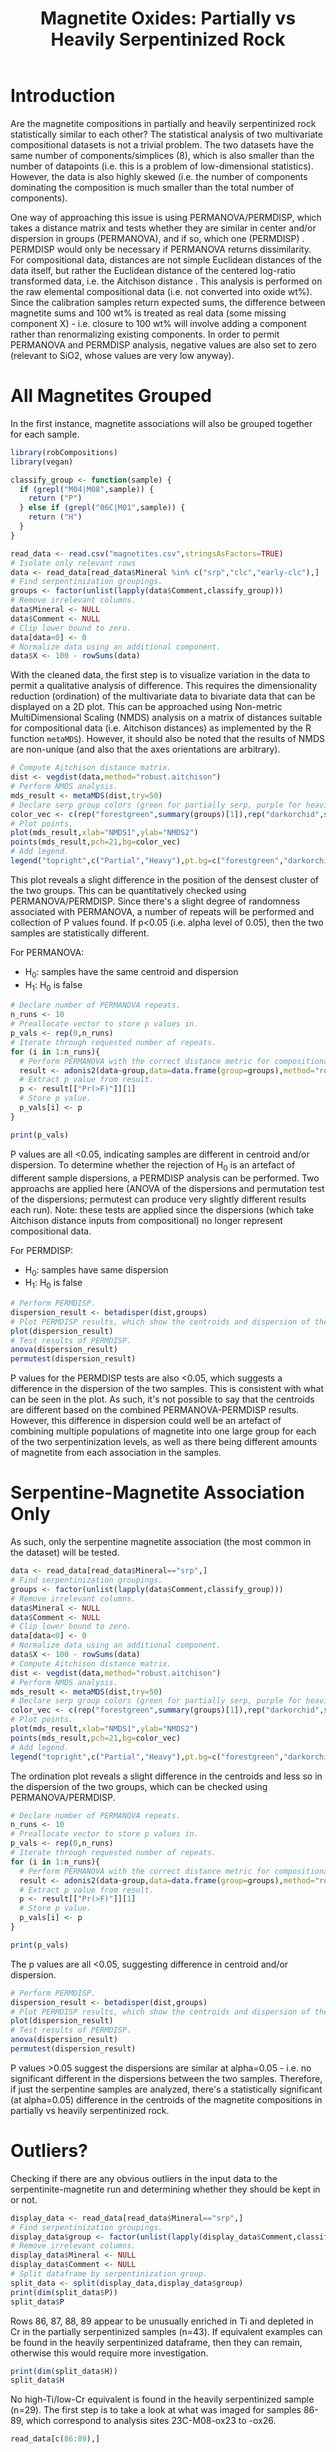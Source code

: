 # -*- org-src-preserve-indentation: t; org-edit-src-content: 0; org-confirm-babel-evaluate: nil; -*-
# NOTE: `org-src-preserve-indentation: t; org-edit-src-content: 0;` are options to ensure indentations are preserved for export to ipynb.
# NOTE: `org-confirm-babel-evaluate: nil;` means no confirmation will be requested before executing code blocks

#+TITLE: Magnetite Oxides: Partially vs Heavily Serpentinized Rock
* Introduction
Are the magnetite compositions in partially and heavily serpentinized rock statistically similar to each other? The statistical analysis of two multivariate compositional datasets is not a trivial problem. The two datasets have the same number of components/simplices (8), which is also smaller than the number of datapoints (i.e. this is a problem of low-dimensional statistics). However, the data is also highly skewed (i.e. the number of components dominating the composition is much smaller than the total number of components).

One way of approaching this issue is using PERMANOVA/PERMDISP, which takes a distance matrix and tests whether they are similar in center and/or dispersion in groups (PERMANOVA), and if so, which one (PERMDISP) \citep{Anderson2006,Bruckner2017}. PERMDISP would only be necessary if PERMANOVA returns dissimilarity. For compositional data, distances are not simple Euclidean distances of the data itself, but rather the Euclidean distance of the centered log-ratio transformed data, i.e. the Aitchison distance \citep{Quinn2019}. This analysis is performed on the raw elemental compositional data (i.e. not converted into oxide wt%). Since the calibration samples return expected sums, the difference between magnetite sums and 100 wt% is treated as real data (some missing component X) - i.e. closure to 100 wt% will involve adding a component rather than renormalizing existing components. In order to permit PERMANOVA and PERMDISP analysis, negative values are also set to zero (relevant to SiO2, whose values are very low anyway).
* All Magnetites Grouped
In the first instance, magnetite associations will also be grouped together for each sample.

#+BEGIN_SRC R :session r :results none
library(robCompositions)
library(vegan)

classify_group <- function(sample) {
  if (grepl("M04|M08",sample)) {
    return ("P")
  } else if (grepl("06C|M01",sample)) {
    return ("H")
  }
}

read_data <- read.csv("magnetites.csv",stringsAsFactors=TRUE)
# Isolate only relevant rows
data <- read_data[read_data$Mineral %in% c("srp","clc","early-clc"),]
# Find serpentinization groupings.
groups <- factor(unlist(lapply(data$Comment,classify_group)))
# Remove irrelevant columns.
data$Mineral <- NULL
data$Comment <- NULL
# Clip lower bound to zero.
data[data<0] <- 0
# Normalize data using an additional component.
data$X <- 100 - rowSums(data)
#+END_SRC

With the cleaned data, the first step is to visualize variation in the data to permit a qualitative analysis of difference. This requires the dimensionality reduction (ordination) of the multivariate data to bivariate data that can be displayed on a 2D plot. This can be approached using Non-metric MultiDimensional Scaling (NMDS) analysis on a matrix of distances suitable for compositional data (i.e. Aitchison distances) as implemented by the R function =metaMDS=). However, it should also be noted that the results of NMDS are non-unique (and also that the axes orientations are arbitrary).

#+BEGIN_SRC R :session r :results none
# Compute Aitchison distance matrix.
dist <- vegdist(data,method="robust.aitchison")
# Perform NMDS analysis.
mds_result <- metaMDS(dist,try=50)
# Declare serp group colors (green for partially serp, purple for heavily serp).
color_vec <- c(rep("forestgreen",summary(groups)[1]),rep("darkorchid",summary(groups)[2]))
# Plot points.
plot(mds_result,xlab="NMDS1",ylab="NMDS2")
points(mds_result,pch=21,bg=color_vec)
# Add legend.
legend("topright",c("Partial","Heavy"),pt.bg=c("forestgreen","darkorchid"),pch=21)
#+END_SRC

This plot reveals a slight difference in the position of the densest cluster of the two groups. This can be quantitatively checked using PERMANOVA/PERMDISP. Since there's a slight degree of randomness associated with PERMANOVA, a number of repeats will be performed and collection of P values found. If p<0.05 (i.e. alpha level of 0.05), then the two samples are statistically different.

For PERMANOVA:
- H_0: samples have the same centroid and dispersion
- H_1: H_0 is false

#+BEGIN_SRC R :session r :results output
# Declare number of PERMANOVA repeats.
n_runs <- 10
# Preallocate vector to store p values in.
p_vals <- rep(0,n_runs)
# Iterate through requested number of repeats.
for (i in 1:n_runs){
  # Perform PERMANOVA with the correct distance metric for compositional data (Aitchison).
  result <- adonis2(data~group,data=data.frame(group=groups),method="robust.aitchison")
  # Extract p value from result.
  p <- result[["Pr(>F)"]][1]
  # Store p value.
  p_vals[i] <- p
}

print(p_vals)
#+END_SRC

#+RESULTS:
:  [1] 0.014 0.008 0.011 0.020 0.007 0.010 0.013 0.015 0.013 0.009

P values are all <0.05, indicating samples are different in centroid and/or dispersion. To determine whether the rejection of H_0 is an artefact of different sample dispersions, a PERMDISP analysis can be performed. Two approachs are applied here (ANOVA of the dispersions and permutation test of the dispersions; permutest can produce very slightly different results each run). Note: these tests are applied since the dispersions (which take Aitchison distance inputs from compositional) no longer represent compositional data.

For PERMDISP:
- H_0: samples have same dispersion
- H_1: H_0 is false


#+BEGIN_SRC R :session r :results output
# Perform PERMDISP.
dispersion_result <- betadisper(dist,groups)
# Plot PERMDISP results, which show the centroids and dispersion of the two samples.
plot(dispersion_result)
# Test results of PERMDISP.
anova(dispersion_result)
permutest(dispersion_result)
#+END_SRC

#+RESULTS:
#+begin_example
Analysis of Variance Table

Response: Distances
          Df Sum Sq Mean Sq F value  Pr(>F)
Groups     1  32.47  32.470   6.585 0.01202 *
Residuals 86 424.06   4.931
---
Signif. codes:  0 ‘***’ 0.001 ‘**’ 0.01 ‘*’ 0.05 ‘.’ 0.1 ‘ ’ 1

Permutation test for homogeneity of multivariate dispersions
Permutation: free
Number of permutations: 999

Response: Distances
          Df Sum Sq Mean Sq     F N.Perm Pr(>F)
Groups     1  32.47  32.470 6.585    999   0.01 **
Residuals 86 424.06   4.931
---
Signif. codes:  0 ‘***’ 0.001 ‘**’ 0.01 ‘*’ 0.05 ‘.’ 0.1 ‘ ’ 1
#+end_example

P values for the PERMDISP tests are also <0.05, which suggests a difference in the dispersion of the two samples. This is consistent with what can be seen in the plot. As such, it's not possible to say that the centroids are different based on the combined PERMANOVA-PERMDISP results. However, this difference in dispersion could well be an artefact of combining multiple populations of magnetite into one large group for each of the two serpentinization levels, as well as there being different amounts of magnetite from each association in the samples.
* Serpentine-Magnetite Association Only
As such, only the serpentine magnetite association (the most common in the dataset) will be tested.

#+BEGIN_SRC R :session r :results none
data <- read_data[read_data$Mineral=="srp",]
# Find serpentinization groupings.
groups <- factor(unlist(lapply(data$Comment,classify_group)))
# Remove irrelevant columns.
data$Mineral <- NULL
data$Comment <- NULL
# Clip lower bound to zero.
data[data<0] <- 0
# Normalize data using an additional component.
data$X <- 100 - rowSums(data)
# Compute Aitchison distance matrix.
dist <- vegdist(data,method="robust.aitchison")
# Perform NMDS analysis.
mds_result <- metaMDS(dist,try=50)
# Declare serp group colors (green for partially serp, purple for heavily serp).
color_vec <- c(rep("forestgreen",summary(groups)[1]),rep("darkorchid",summary(groups)[2]))
# Plot points.
plot(mds_result,xlab="NMDS1",ylab="NMDS2")
points(mds_result,pch=21,bg=color_vec)
# Add legend.
legend("topright",c("Partial","Heavy"),pt.bg=c("forestgreen","darkorchid"),pch=21)
#+END_SRC

The ordination plot reveals a slight difference in the centroids and less so in the dispersion of the two groups, which can be checked using PERMANOVA/PERMDISP.

#+BEGIN_SRC R :session r :results output
# Declare number of PERMANOVA repeats.
n_runs <- 10
# Preallocate vector to store p values in.
p_vals <- rep(0,n_runs)
# Iterate through requested number of repeats.
for (i in 1:n_runs){
  # Perform PERMANOVA with the correct distance metric for compositional data (Aitchison).
  result <- adonis2(data~group,data=data.frame(group=groups),method="robust.aitchison")
  # Extract p value from result.
  p <- result[["Pr(>F)"]][1]
  # Store p value.
  p_vals[i] <- p
}

print(p_vals)
#+END_SRC

#+RESULTS:
:  [1] 0.018 0.024 0.026 0.013 0.014 0.027 0.028 0.025 0.016 0.022

The p values are all <0.05, suggesting difference in centroid and/or dispersion.

#+BEGIN_SRC R :session r :results output
# Perform PERMDISP.
dispersion_result <- betadisper(dist,groups)
# Plot PERMDISP results, which show the centroids and dispersion of the two samples.
plot(dispersion_result)
# Test results of PERMDISP.
anova(dispersion_result)
permutest(dispersion_result)
#+END_SRC

#+RESULTS:
#+begin_example
Analysis of Variance Table

Response: Distances
          Df  Sum Sq Mean Sq F value  Pr(>F)
Groups     1  12.616 12.6163  2.8835 0.09393 .
Residuals 70 306.273  4.3753
---
Signif. codes:  0 ‘***’ 0.001 ‘**’ 0.01 ‘*’ 0.05 ‘.’ 0.1 ‘ ’ 1

Permutation test for homogeneity of multivariate dispersions
Permutation: free
Number of permutations: 999

Response: Distances
          Df  Sum Sq Mean Sq      F N.Perm Pr(>F)
Groups     1  12.616 12.6163 2.8835    999  0.083 .
Residuals 70 306.273  4.3753
---
Signif. codes:  0 ‘***’ 0.001 ‘**’ 0.01 ‘*’ 0.05 ‘.’ 0.1 ‘ ’ 1
#+end_example

P values >0.05 suggest the dispersions are similar at alpha=0.05 - i.e. no significant different in the dispersions between the two samples. Therefore, if just the serpentine samples are analyzed, there's a statistically significant (at alpha=0.05) difference in the centroids of the magnetite compositions in partially vs heavily serpentinized rock.
* Outliers?
Checking if there are any obvious outliers in the input data to the serpentinite-magnetite run and determining whether they should be kept in or not.

#+BEGIN_SRC R :session r :results output
display_data <- read_data[read_data$Mineral=="srp",]
# Find serpentinization groupings.
display_data$group <- factor(unlist(lapply(display_data$Comment,classify_group)))
# Remove irrelevant columns.
display_data$Mineral <- NULL
display_data$Comment <- NULL
# Split dataframe by serpentinization group.
split_data <- split(display_data,display_data$group)
print(dim(split_data$P))
split_data$P
#+END_SRC

#+RESULTS:
#+begin_example
[1] 43  9
        Si     Ti     Mn     Cr     Ni       O     Mg      Fe group
1   0.0200 0.4273 0.1568 8.4314 0.5432 24.5191 0.8825 61.1706     P
3   0.0175 0.4908 0.1615 8.5605 0.5807 24.9371 0.9406 60.0201     P
4   0.0125 0.4276 0.1673 8.0824 0.5583 24.8685 0.9084 60.7955     P
5   0.0143 0.5173 0.1810 8.1994 0.5666 25.1454 1.0875 60.1956     P
6   0.0116 0.4586 0.1743 8.2774 0.5857 24.6812 1.1042 60.8217     P
7   0.0075 0.4761 0.1884 8.3825 0.5430 24.8611 1.1361 60.4540     P
8   0.0090 0.5260 0.1747 8.4998 0.5447 25.1308 1.1084 60.6327     P
9   0.0110 0.4681 0.1807 8.4334 0.5681 25.2634 1.1230 59.6869     P
10  0.1120 0.4606 0.1812 8.3611 0.5848 25.3086 1.2903 59.4608     P
11  0.0124 0.4559 0.1902 8.4589 0.6046 25.0890 1.1482 59.9646     P
12  0.0040 0.4983 0.1855 9.2917 0.6061 24.7787 0.8965 59.1426     P
13  0.0233 0.5014 0.2091 8.1722 0.6135 24.8663 1.0832 60.2864     P
14  0.0018 0.4520 0.1745 8.8266 0.5346 24.9670 0.9702 60.0638     P
15 -0.0147 0.4768 0.2200 8.7959 0.5189 25.2399 1.0995 59.4990     P
16  0.0110 0.4294 0.1739 8.6273 0.5697 25.0386 1.0919 60.0609     P
17 -0.0116 0.4553 0.1615 8.6212 0.5669 24.7938 0.7969 60.6114     P
18  0.0103 0.4907 0.1610 8.8017 0.6207 25.3253 0.9058 60.2856     P
19  0.0024 0.4946 0.1754 8.7192 0.5918 25.4333 1.2479 59.7728     P
20  0.3467 0.0107 0.5736 0.0152 0.0073 26.1655 0.8731 69.2057     P
21  0.0217 0.5126 0.1640 8.8387 0.5865 25.2808 1.0881 59.5743     P
64 -0.0053 0.1380 0.1498 4.6843 0.7539 24.3135 1.1977 64.3958     P
65  0.0015 0.1346 0.1324 4.6226 0.7706 24.1823 1.1885 64.1509     P
66 -0.0043 0.1175 0.1105 4.5401 0.7390 24.3644 0.9168 64.9799     P
67  0.0137 0.1385 0.1496 4.7864 0.7580 24.3812 1.2789 64.3803     P
68  0.0044 0.1555 0.1533 4.7922 0.7400 24.9403 1.3593 63.9067     P
69 -0.0064 0.1572 0.1287 4.6656 0.7679 24.5378 1.3627 63.5917     P
70  0.0127 0.1506 0.1243 4.7396 0.7888 24.8111 1.4452 63.7486     P
71  0.0098 0.1392 0.1312 4.7112 0.7641 24.3744 1.4434 63.8776     P
72  0.0066 0.1386 0.1086 4.6535 0.7359 24.1134 1.4555 63.9125     P
73  0.0177 0.1390 0.1234 4.8668 0.7516 24.5506 1.1793 63.9354     P
74  0.0027 0.1412 0.1423 4.4942 0.7755 24.1358 1.3012 64.1433     P
75  0.0013 0.1636 0.1452 4.3676 0.7851 24.3528 1.3606 63.2246     P
76  0.0142 0.1583 0.1507 4.3694 0.7984 24.0967 1.5225 63.4459     P
84  0.0011 0.1304 0.1102 4.5141 0.7692 23.9910 1.3637 63.7560     P
85  0.0129 0.1288 0.1069 4.5923 0.8540 24.3653 1.2008 64.3791     P
86  0.1403 4.9178 0.0727 2.5007 0.0434 25.1739 0.4325 62.2677     P
87  0.0260 4.8287 0.0136 2.6530 0.0677 26.8372 0.2676 61.1487     P
88  0.4895 5.3379 0.1831 2.6688 0.0565 26.4843 0.8803 59.4180     P
89  0.0263 5.2223 0.0410 2.4292 0.0600 25.2439 0.2677 61.2823     P
90  0.0033 0.1332 0.1041 4.5996 0.8541 23.7500 1.0406 64.6316     P
91  0.0060 0.1472 0.1339 4.4734 0.7996 24.2856 1.4642 63.5777     P
92  0.0133 0.1519 0.1335 4.1806 0.7552 24.0486 1.3299 62.9989     P
93  0.0100 0.1698 0.1585 4.4065 0.8639 24.4335 1.4189 63.2470     P
#+end_example

Rows 86, 87, 88, 89 appear to be unusually enriched in Ti and depleted in Cr in the partially serpentinized samples (n=43). If equivalent examples can be found in the heavily serpentinized dataframe, then they can remain, otherwise this would require more investigation.

#+BEGIN_SRC R :session r :results output
print(dim(split_data$H))
split_data$H
#+END_SRC

#+RESULTS:
#+begin_example
[1] 29  9
        Si      Ti     Mn      Cr     Ni       O     Mg      Fe group
22 -0.0106  0.1377 0.2739  7.1392 0.7218 24.9776 0.7029 62.0503     H
23 -0.0084  0.1451 0.2647  7.5954 0.7338 24.4823 0.8811 62.1617     H
24  0.0081  0.1302 0.2359  7.2319 0.7984 25.4284 0.8306 61.8185     H
25  0.0031  0.1434 0.2715  8.4725 0.8384 25.2233 1.0200 60.8537     H
26  0.0006  0.1452 0.2961  8.5098 0.7619 24.8880 0.8809 60.9997     H
34  0.0162  0.1341 0.4078  9.6471 0.8181 24.9720 0.7133 59.0917     H
35  0.0007  0.1300 0.2611  9.2874 0.8725 24.8885 0.9242 60.2426     H
36 -0.0038  0.1508 0.2589  9.9727 0.8597 25.0330 1.2975 58.7509     H
37  0.0455  0.1562 0.2705 10.3972 0.8341 24.8324 1.3017 57.6059     H
38 -0.0034  0.1491 0.2537  9.5891 0.8302 24.8046 1.7039 58.4670     H
39  0.0143  0.1400 0.2615 10.1305 0.8608 24.9899 1.2686 58.5401     H
40  0.0015  0.1580 0.2487  9.7127 0.8314 24.7430 1.5958 58.6845     H
41  0.0175  0.1340 0.2381  9.2087 0.6374 25.2137 1.0260 59.9283     H
45  0.0124  0.1918 0.2373  5.9665 1.0821 25.3496 0.5503 62.4075     H
46 -0.0035  0.2016 0.1613  5.6756 0.9623 25.0866 0.6674 63.7276     H
47 -0.0060  0.1288 0.0728  2.9934 0.9071 25.0040 0.7012 66.0042     H
48  0.0044  0.1782 0.1881  6.4052 0.7970 25.2682 0.5459 62.3619     H
49  0.0321  0.1031 0.0794  1.9856 0.8227 25.4730 0.4455 66.5824     H
50  0.0611 -0.0008 2.7804  0.0042 0.4528 25.5225 0.5223 67.0918     H
51  0.0090  0.2319 0.2768  7.3436 0.7767 25.0859 0.5762 61.0483     H
52  0.0065  0.2155 0.2206  7.0663 0.7867 25.0064 0.6736 61.9063     H
53 -0.0017  0.2375 0.2275  7.9257 0.8009 25.2729 0.7196 59.9522     H
54  0.0220  0.2122 0.2135  6.9254 0.8118 25.5863 0.8320 61.2464     H
55  0.0229  0.0528 0.0603  1.0510 0.7860 24.8863 0.4195 68.9930     H
57  0.0014  0.1948 0.2392  7.8374 0.8285 25.5586 0.7247 59.8081     H
59  0.0104  0.1772 0.2200  7.6458 0.8900 24.8915 0.8406 60.9786     H
60 -0.0098  0.1945 0.2648  8.5738 0.8215 24.7751 0.6013 60.2756     H
62  0.1325  0.0005 2.3010  0.0032 0.5059 25.1540 0.5091 66.2628     H
63  0.0067  0.0770 0.0350  0.1306 0.6509 24.3051 0.4007 69.7814     H
#+end_example

No high-Ti/low-Cr equivalent is found in the heavily serpentinized sample (n=29). The first step is to take a look at what was imaged for samples 86-89, which correspond to analysis sites 23C-M08-ox23 to -ox26.

#+BEGIN_SRC R :session r :results output
read_data[c(86:89),]
#+END_SRC

#+RESULTS:
#+begin_example
   Mineral     Si     Ti     Mn     Cr     Ni       O     Mg      Fe
86     srp 0.1403 4.9178 0.0727 2.5007 0.0434 25.1739 0.4325 62.2677
87     srp 0.0260 4.8287 0.0136 2.6530 0.0677 26.8372 0.2676 61.1487
88     srp 0.4895 5.3379 0.1831 2.6688 0.0565 26.4843 0.8803 59.4180
89     srp 0.0263 5.2223 0.0410 2.4292 0.0600 25.2439 0.2677 61.2823
        Comment
86 23C-M08-ox23
87 23C-M08-ox24
88 23C-M08-ox25
89 23C-M08-ox26
#+end_example

There is nothing notable about these serpentine-associated grains, which is unusual given their compositional contrast with the other grains. They have similar morphologies to other grains (e.g. ox21, ox22, ox27), and are within 1 mm of those other grains. As such, this might just be natural variation in grain composition (e.g. due different fluid flow paths, or growth closer to a Ti-rich parent crystal).

#+CAPTION: RL scan of M08. Width of photo ~1 mm.
[[./imgs/M08-ox.png]]

Regardless of the mechanism giving rise to their different composition, this compositionally-defined magnetite composition appears to have not been sampled elsewhere, so it's worth repeating the previous analysis after ignoring these "outliers".

#+BEGIN_SRC R :session r :results none
data <- read_data[read_data$Mineral=="srp",]
# Isolate only rows without unusually high Ti (here anything above 1 wt% being considered unusually high, which catches just rows 86-89).
data <- data[data$Ti<1,]
# Find serpentinization groupings.
groups <- factor(unlist(lapply(data$Comment,classify_group)))
# Remove irrelevant columns.
data$Mineral <- NULL
data$Comment <- NULL
# Clip lower bound to zero.
data[data<0] <- 0
# Normalize data using an additional component.
data$X <- 100 - rowSums(data)
# Compute Aitchison distance matrix.
dist <- vegdist(data,method="robust.aitchison")
# Perform NMDS analysis.
mds_result <- metaMDS(dist,try=50)
# Declare serp group colors (green for partially serp, purple for heavily serp).
color_vec <- c(rep("forestgreen",summary(groups)[1]),rep("darkorchid",summary(groups)[2]))
# Plot points.
plot(mds_result,xlab="NMDS1",ylab="NMDS2")
points(mds_result,pch=21,bg=color_vec)
# Add legend.
legend("topright",c("Partial","Heavy"),pt.bg=c("forestgreen","darkorchid"),pch=21)
#+END_SRC

A slight difference is visible in the ordination plot.

#+BEGIN_SRC R :session r :results output
# Declare number of PERMANOVA repeats.
n_runs <- 10
# Preallocate vector to store p values in.
p_vals <- rep(0,n_runs)
# Iterate through requested number of repeats.
for (i in 1:n_runs){
  # Perform PERMANOVA with the correct distance metric for compositional data (Aitchison).
  result <- adonis2(data~group,data=data.frame(group=groups),method="robust.aitchison")
  # Extract p value from result.
  p <- result[["Pr(>F)"]][1]
  # Store p value.
  p_vals[i] <- p
}

print(p_vals)
#+END_SRC

#+RESULTS:
:  [1] 0.056 0.057 0.051 0.048 0.050 0.034 0.046 0.050 0.045 0.037

The p values are not all 0.05, suggesting there may not be a difference in centroid and/or dispersion. Therefore, the visual difference in the plot may not be sufficiently significant to declare a difference in compositions after the four high-Ti/low-Cr outliers are removed.

#+BEGIN_SRC R :session r :results output
# Perform PERMDISP.
dispersion_result <- betadisper(dist,groups)
# Plot PERMDISP results, which show the centroids and dispersion of the two samples.
plot(dispersion_result)
# Test results of PERMDISP.
anova(dispersion_result)
permutest(dispersion_result)
#+END_SRC

#+RESULTS:
#+begin_example
Analysis of Variance Table

Response: Distances
          Df  Sum Sq Mean Sq F value  Pr(>F)
Groups     1  21.114 21.1141  5.0528 0.02793 *
Residuals 66 275.795  4.1787
---
Signif. codes:  0 ‘***’ 0.001 ‘**’ 0.01 ‘*’ 0.05 ‘.’ 0.1 ‘ ’ 1

Permutation test for homogeneity of multivariate dispersions
Permutation: free
Number of permutations: 999

Response: Distances
          Df  Sum Sq Mean Sq      F N.Perm Pr(>F)
Groups     1  21.114 21.1141 5.0528    999  0.023 *
Residuals 66 275.795  4.1787
---
Signif. codes:  0 ‘***’ 0.001 ‘**’ 0.01 ‘*’ 0.05 ‘.’ 0.1 ‘ ’ 1
#+end_example

P values <0.05 suggest the dispersions are different at alpha=0.05. This is somewhat unexpected given the PERMANOVA result, but could be interpreted as "if PERMANOVA did return a significant result that result in the rejection of the PERMANOVA H_0, it may be an artefact of dispersion rather than difference in centroids".
* Summary Table
| Data                             |     PERMANOVA | PERMDISP | Difference Interpretation |
|----------------------------------+---------------+----------+---------------------------|
| Grouped                          |         <0.05 |    <0.05 | Dispersion                |
| Srp Assoc only                   |         <0.05 |    >0.05 | Centroid                  |
| Srp Assoc minus high Ti outliers | $\approx$0.05 |    <0.05 | Dispersion*               |

\* Dispersion being different only if PERMANOVA suggests a difference in the two samples.

The P value of the PERMANOVA test is low for all of the cases, but not always <0.05, which suggests there's likely a difference between the two samples. Whether this difference is an artefact of different dispersion is more difficult to determine due to inconsistent PERMDISP results with increasingly narrower data filtering criteria. This may suggest that the broad range of heterogeneity in partially vs heavily serpentinized samples has not been sampled (or that the partially vs heavily serpentinized groups contain multiple compositionally-distinct subgroups in different proportions), and so it's difficult to draw any conclusions regarding compositional differences between the two groups.
